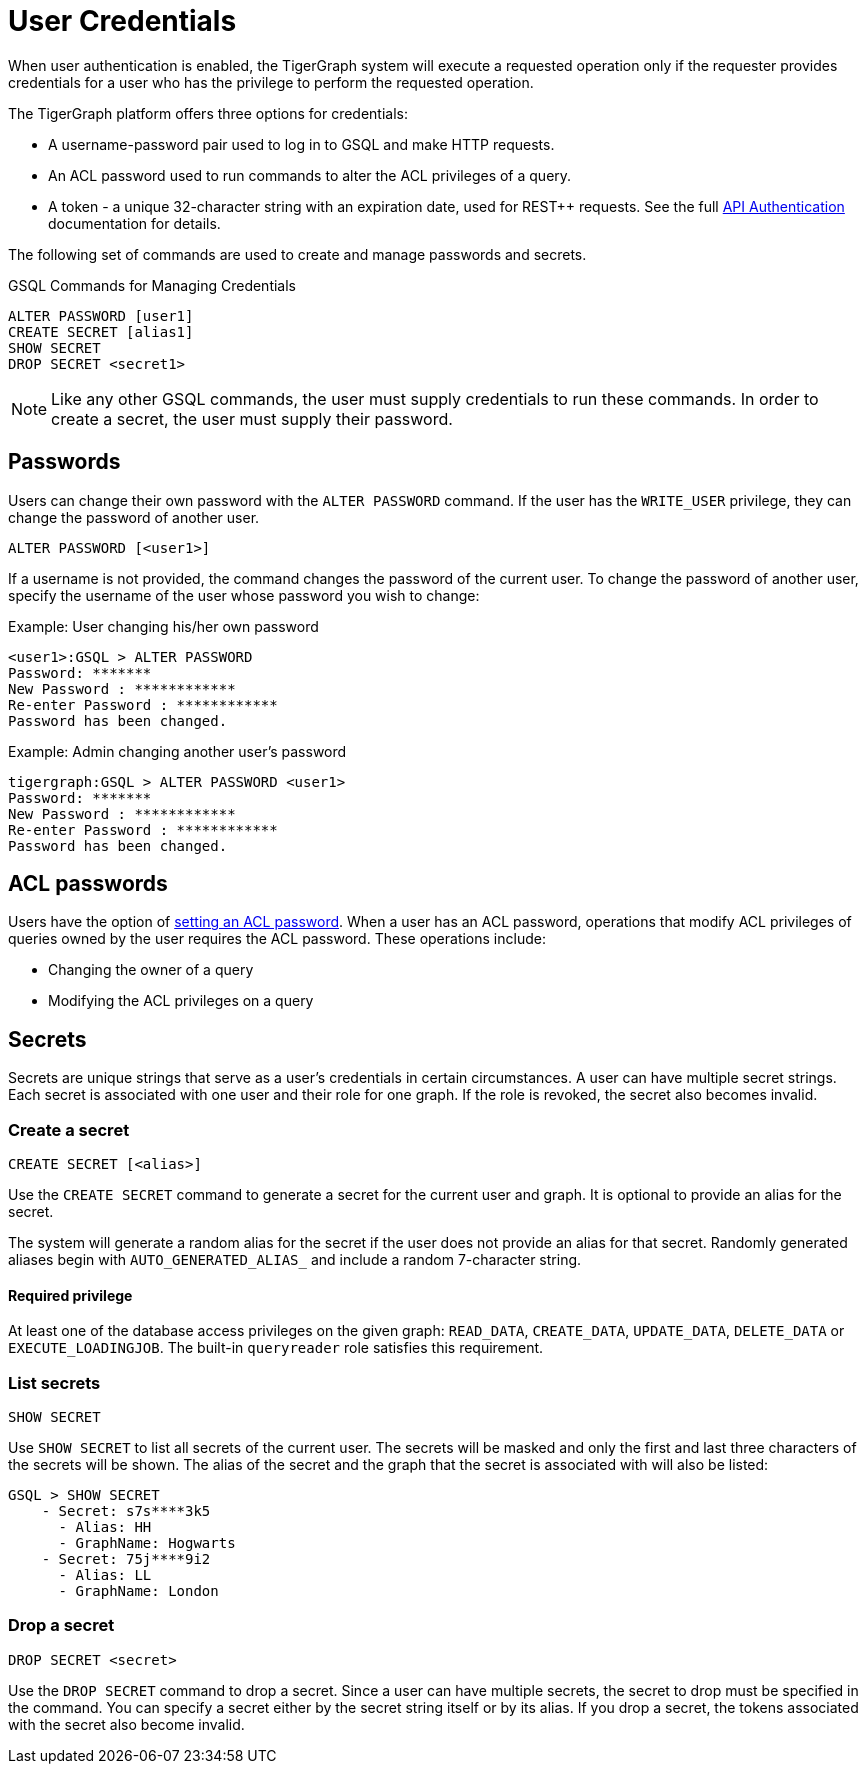 = User Credentials
:pp: {plus}{plus}
//:page-aliases: managing-credentials.adoc

When user authentication is enabled, the TigerGraph system will execute a requested operation only if the requester provides credentials for a user who has the privilege to perform the requested operation.

The TigerGraph platform offers three options for credentials:

* A username-password pair used to log in to GSQL and make HTTP requests.
* An ACL password used to run commands to alter the ACL privileges of a query.
* A token - a unique 32-character string with an expiration date, used for REST{pp} requests. See the full xref:tigergraph-server:API:authentication.adoc[API Authentication] documentation for details.

The following set of commands are used to create and manage passwords and secrets.

.GSQL Commands for Managing Credentials

[source,gsql]
----
ALTER PASSWORD [user1]
CREATE SECRET [alias1]
SHOW SECRET
DROP SECRET <secret1>
----

[NOTE]
====
Like any other GSQL commands, the user must supply credentials to run these commands. In order to create a secret, the user must supply their password.
====

== Passwords

Users can change their own password with the `ALTER PASSWORD` command. If the user has the `WRITE_USER` privilege, they can change the password of another user.

[source,gsql]
----
ALTER PASSWORD [<user1>]
----

If a username is not provided, the command changes the password of the current user. To change the password of another user, specify the username of the user whose password you wish to change:

.Example: User changing his/her own password

[source,text]
----
<user1>:GSQL > ALTER PASSWORD
Password: *******
New Password : ************
Re-enter Password : ************
Password has been changed.
----



.Example: Admin changing another user's password

[source,text]
----
tigergraph:GSQL > ALTER PASSWORD <user1>
Password: *******
New Password : ************
Re-enter Password : ************
Password has been changed.
----

== ACL passwords
Users have the option of xref:acl-management.adoc#_set_acl_password[setting an ACL password].
When a user has an ACL password, operations that modify ACL privileges of queries owned by the user requires the ACL password.
These operations include:

* Changing the owner of a query
* Modifying the ACL privileges on a query

== Secrets

Secrets are unique strings that serve as a user's credentials in certain circumstances. A user can have multiple secret strings. Each secret is associated with one user and their role for one graph. If the role is revoked, the secret also becomes invalid.

=== Create a secret

[source,gsql]
----
CREATE SECRET [<alias>]
----

Use the `CREATE SECRET` command to generate a secret for the current user and graph. It is optional to provide an alias for the secret.

The system will generate a random alias for the secret if the user does not provide an alias for that secret.
Randomly generated aliases begin with `AUTO_GENERATED_ALIAS_` and include a random 7-character string.

==== Required privilege

At least one of the database access privileges on the given graph: `READ_DATA`, `CREATE_DATA`, `UPDATE_DATA`, `DELETE_DATA` or `EXECUTE_LOADINGJOB`. The built-in `queryreader` role satisfies this requirement.



=== List secrets

[source,gsql]
----
SHOW SECRET
----

Use `SHOW SECRET` to list all secrets of the current user. The secrets will be masked and only the first and last three characters of the secrets will be shown. The alias of the secret and the graph that the secret is associated with will also be listed:

[source,gsql]
----
GSQL > SHOW SECRET
    - Secret: s7s****3k5
      - Alias: HH
      - GraphName: Hogwarts
    - Secret: 75j****9i2
      - Alias: LL
      - GraphName: London
----

=== Drop a secret

[source,gsql]
----
DROP SECRET <secret>
----

Use the `DROP SECRET` command to drop a secret. Since a user can have multiple secrets, the secret to drop must be specified in the command. 
You can specify a secret either by the secret string itself or by its alias.
If you drop a secret, the tokens associated with the secret also become invalid. 
